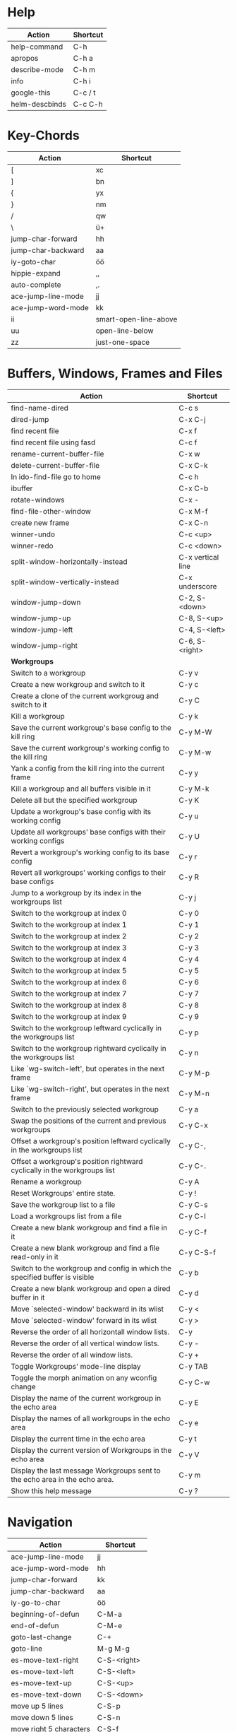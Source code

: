 #+TITLE: \color{statblue}{Emacs Shortcuts}
#+AUTHOR: \color{statblue}Ronert Obst
#+DATE: \color{statblue}\today
#+LaTeX_CLASS: rcalibrionecolumn
#+LaTeX_CLASS_OPTIONS: [english]
* Help
| *Action*       | *Shortcut* |
|----------------+------------|
| help-command   | C-h        |
| apropos        | C-h a      |
| describe-mode  | C-h m      |
| info           | C-h i      |
| google-this    | C-c / t    |
| helm-descbinds | C-c C-h    |
* Key-Chords
| *Action*           | *Shortcut*            |
|--------------------+-----------------------|
| [                  | xc                    |
| ]                  | bn                    |
| {                  | yx                    |
| }                  | nm                    |
| /                  | qw                    |
| \                  | ü+                    |
| jump-char-forward  | hh                    |
| jump-char-backward | aa                    |
| iy-goto-char       | öö                    |
| hippie-expand      | ,,                    |
| auto-complete      | ,.                    |
| ace-jump-line-mode | jj                    |
| ace-jump-word-mode | kk                    |
| ii                 | smart-open-line-above |
| uu                 | open-line-below       |
| zz                 | just-one-space        |
* Buffers, Windows, Frames and Files
#+ATTR_LaTeX: :environment longtable
| *Action*                                                                    | *Shortcut*        |
|-----------------------------------------------------------------------------+-------------------|
| find-name-dired                                                             | C-c s             |
| dired-jump                                                                  | C-x C-j           |
| find recent file                                                            | C-x f             |
| find recent file using fasd                                                 | C-c f             |
| rename-current-buffer-file                                                  | C-x w             |
| delete-current-buffer-file                                                  | C-x C-k           |
| In ido-find-file go to home                                                 | C-c h             |
|-----------------------------------------------------------------------------+-------------------|
| ibuffer                                                                     | C-x C-b           |
|-----------------------------------------------------------------------------+-------------------|
| rotate-windows                                                              | C-x -             |
| find-file-other-window                                                      | C-x M-f           |
|-----------------------------------------------------------------------------+-------------------|
| create new frame                                                            | C-x C-n           |
|-----------------------------------------------------------------------------+-------------------|
| winner-undo                                                                 | C-c <up>          |
| winner-redo                                                                 | C-c <down>        |
|-----------------------------------------------------------------------------+-------------------|
| split-window-horizontally-instead                                           | C-x vertical line |
| split-window-vertically-instead                                             | C-x underscore    |
|-----------------------------------------------------------------------------+-------------------|
| window-jump-down                                                            | C-2, S-<down>     |
| window-jump-up                                                              | C-8, S-<up>       |
| window-jump-left                                                            | C-4, S-<left>     |
| window-jump-right                                                           | C-6, S-<right>    |
|-----------------------------------------------------------------------------+-------------------|
| *Workgroups*                                                                |                   |
| Switch to a workgroup                                                       | C-y v             |
| Create a new workgroup and switch to it                                     | C-y c             |
| Create a clone of the current workgroug and switch to it                    | C-y C             |
| Kill a workgroup                                                            | C-y k             |
| Save the current workgroup's base config to the kill ring                   | C-y M-W           |
| Save the current workgroup's working config to the kill ring                | C-y M-w           |
| Yank a config from the kill ring into the current frame                     | C-y y             |
| Kill a workgroup and all buffers visible in it                              | C-y M-k           |
| Delete all but the specified workgroup                                      | C-y K             |
| Update a workgroup's base config with its working config                    | C-y u             |
| Update all workgroups' base configs with their working configs              | C-y U             |
| Revert a workgroup's working config to its base config                      | C-y r             |
| Revert all workgroups' working configs to their base configs                | C-y R             |
| Jump to a workgroup by its index in the workgroups list                     | C-y j             |
| Switch to the workgroup at index 0                                          | C-y 0             |
| Switch to the workgroup at index 1                                          | C-y 1             |
| Switch to the workgroup at index 2                                          | C-y 2             |
| Switch to the workgroup at index 3                                          | C-y 3             |
| Switch to the workgroup at index 4                                          | C-y 4             |
| Switch to the workgroup at index 5                                          | C-y 5             |
| Switch to the workgroup at index 6                                          | C-y 6             |
| Switch to the workgroup at index 7                                          | C-y 7             |
| Switch to the workgroup at index 8                                          | C-y 8             |
| Switch to the workgroup at index 9                                          | C-y 9             |
| Switch to the workgroup leftward cyclically in the workgroups list          | C-y p             |
| Switch to the workgroup rightward cyclically in the workgroups list         | C-y n             |
| Like `wg-switch-left', but operates in the next frame                       | C-y M-p           |
| Like `wg-switch-right', but operates in the next frame                      | C-y M-n           |
| Switch to the previously selected workgroup                                 | C-y a             |
| Swap the positions of the current and previous workgroups                   | C-y C-x           |
| Offset a workgroup's position leftward cyclically in the workgroups list    | C-y C-,           |
| Offset a workgroup's position rightward cyclically in the workgroups list   | C-y C-.           |
| Rename a workgroup                                                          | C-y A             |
| Reset Workgroups' entire state.                                             | C-y !             |
| Save the workgroup list to a file                                           | C-y C-s           |
| Load a workgroups list from a file                                          | C-y C-l           |
| Create a new blank workgroup and find a file in it                          | C-y C-f           |
| Create a new blank workgroup and find a file read-only in it                | C-y C-S-f         |
| Switch to the workgroup and config in which the specified buffer is visible | C-y b             |
| Create a new blank workgroup and open a dired buffer in it                  | C-y d             |
| Move `selected-window' backward in its wlist                                | C-y <             |
| Move `selected-window' forward in its wlist                                 | C-y >             |
| Reverse the order of all horizontall window lists.                          | C-y               |
| Reverse the order of all vertical window lists.                             | C-y -             |
| Reverse the order of all window lists.                                      | C-y +             |
| Toggle Workgroups' mode-line display                                        | C-y TAB           |
| Toggle the morph animation on any wconfig change                            | C-y C-w           |
| Display the name of the current workgroup in the echo area                  | C-y E             |
| Display the names of all workgroups in the echo area                        | C-y e             |
| Display the current time in the echo area                                   | C-y t             |
| Display the current version of Workgroups in the echo area                  | C-y V             |
| Display the last message Workgroups sent to the echo area in the echo area. | C-y m             |
| Show this help message                                                      | C-y ?             |
* Navigation
| *Action*                | *Shortcut*  |
|-------------------------+-------------|
| ace-jump-line-mode      | jj          |
| ace-jump-word-mode      | hh          |
| jump-char-forward       | kk          |
| jump-char-backward      | aa          |
| iy-go-to-char           | öö          |
| beginning-of-defun      | C-M-a       |
| end-of-defun            | C-M-e       |
| goto-last-change        | C-+         |
| goto-line               | M-g M-g     |
|-------------------------+-------------|
| es-move-text-right      | C-S-<right> |
| es-move-text-left       | C-S-<left>  |
| es-move-text-up         | C-S-<up>    |
| es-move-text-down       | C-S-<down>  |
|-------------------------+-------------|
| move up 5 lines         | C-S-p       |
| move down 5 lines       | C-S-n       |
| move right 5 characters | C-S-f       |
| move left 5 characters  | C-S-b       |
* Bookmarks
| *Action*      | *Shortcut* |
|---------------+------------|
| bookmark-jump | F7         |
| bookmark-set  | F8         |
| bookmark-list | F9         |
* Search
| *Action*                      | *Shortcut* |
|-------------------------------+------------|
| multi-occur-in-this-mode      | C-c r      |
| rgrep                         | C-x C-r    |
| prelude-ido-goto-symbol       | C-c i      |
|-------------------------------+------------|
| ack-and-a-half                | C-c 1      |
| ack-and-a-half-same           | C-c 2      |
| ack-and-a-half-find-file      | C-c 3      |
| ack-and-a-half-find-file-same | C-c 4      |
|-------------------------------+------------|
| ag-regexp                     | C-c 5      |
| ag-project                    | C-c 6      |
| ag-project-at-point           | C-c 7      |
| ag-regexp-project-at-point    | C-c 8      |
|-------------------------------+------------|
| dash-at-point                 | C-c d      |

* Projectile 
| *Actions*                                          | *Shortcut* |
|----------------------------------------------------+------------|
| Display a list of all files in the project         | C-c p f    |
| Display a list of all test files                   | C-c p T    |
| Run grep on the files in the project               | C-c p g    |
| Display a list of all open project buffers         | C-c p b    |
| Runs `multi-occur` on all open project buffers     | C-c p o    |
| Runs interactive query-replace  files in  projects | C-c p r    |
| Invalidates the project cache (if existing)        | C-c p i    |
| Regenerates the projects `TAGS` file               | C-c p R    |
| Kills all project buffers                          | C-c p k    |
| Opens the root of the project in `dired`           | C-c p d    |
| Shows a list of recently visited project files     | C-c p e    |
| Runs `ack` on the project                          | C-c p a    |
| Runs a standard compilation command                | C-c p c    |
| Runs a standard test command                       | C-c p p    |
| Adds the currently visited to the cache            | C-c p z    |
| Display a list of known projects you can switch to | C-c p s    |
* Helm
| *Action*        | *Shortcut* |
|-----------------+------------|
| helm-mini       | C-c h      |
| helm-descbinds  | C-c C-h    |
| helm-projectile | C-c p h    |
* Dired
| *Action* | *Shortcut* |
|----------+------------|
| wdired   | F12        |
* Version Control
#+ATTR_LaTeX: :environment longtable
| *Action*                                  | *Shortcut*    |
|-------------------------------------------+---------------|
| magit-init                                | F17           |
| magit-status                              | C-x g or F16  |
| refresh status                            | g             |
| *Sections*                                |               |
|-------------------------------------------+---------------|
| toggle visibility of current section      | TAB           |
| toggle visib. of selec. and children      | S-TAB         |
| expand current sec. to detail level       | 1, 2, 3 and 4 |
| expand all sec. to detail level           | M-1, 2, 3, 4  |
|-------------------------------------------+---------------|
| *Untracked Files*                         |               |
| stage                                     | s             |
| ignore file                               | i             |
| prompt for file to ignore                 | C-u i         |
|-------------------------------------------+---------------|
| *Staging and Commiting*                   |               |
| stage current hunk                        | s             |
| unstage current hunk                      | u             |
| stage all hunks                           | S             |
| unstage all hunks                         | U             |
| discard uncomitted changes                | k             |
| prepare for commit                        | c             |
| execute commit                            | C-c C-c       |
|-------------------------------------------+---------------|
| *History*                                 |               |
| history                                   | l             |
| verbose history                           | L             |
| inspect commit                            | RET           |
| copy sha1 of current commit to kill ring  | C-w           |
| show diff between current and marked com. |               |
| mark current commit                       | ..            |
| unmark current commit if marked           | .             |
| magit toggle whitespace                   | W             |
| grep history                              | s             |
|-------------------------------------------+---------------|
| *Diff*                                    |               |
| shwo changes working tree and head        | d             |
| show changes two arbitrary revisions      | D             |
| apply current changes to working tree     | a             |
|-------------------------------------------+---------------|
| *Resetting*                               |               |
| reset current head to chosen revision     | x             |
| reset working tree and staging area       | X             |
|-------------------------------------------+---------------|
| *Branching*                               |               |
| switch to different branch                | b             |
| create and switch to new branch           | B             |
|-------------------------------------------+---------------|
| *Pushing and Pulling*                     |               |
| git push                                  | P             |
| git push to specified remote repository   | C-u P         |
| git remote update                         | f             |
| git pull                                  | F             |
|-------------------------------------------+---------------|
| toggle git-gutter                         | C-=           |
| popup-diff git-gutter                     | C-M-=         |
| vc-annotate                               | C-x v g       |
* Text Manipulation
| *Action*                    | *Shortcut*        |
|-----------------------------+-------------------|
| hippie-expand               | C-, or ,,         |
| auto-complete               | C-. or ,.         |
| yas-expand                  | C- -              |
|-----------------------------+-------------------|
| browse-kill-ring            | C-x z             |
| query-replace-regexp        | M-&               |
| query-replace               | C-c q             |
| cleanup-buffer              | C-c ß             |
| prelude-cleanup-buffer      | M-ß               |
| align-regexp                | C-x //            |
| linum-mode                  | C-<f6>            |
|-----------------------------+-------------------|
| open-line-below             | uu                |
| open-line-above             | ii                |
| duplicate-line              | C-c n             |
| join-line                   | M-j, C-x a        |
| move-line-up                | M-S-up            |
| move-line-down              | M-S-down          |
|-----------------------------+-------------------|
| just-one-space              | zz                |
| zap-to-char                 | üü                |
| zap-up-to-char              | ää                |
| kill-lines                  | C-c C-<backspace> |
| kill-whole-line             | C-S-<backspace>   |
| kill-back-to-indentation    | C-M-<backspace>   |
| kill-line-backwards         | C-<backspace>     |
|-----------------------------+-------------------|
| comment-or-uncomment-region | C-c c             |
| uncomment-region            | C-c u             |
|-----------------------------+-------------------|
| mark-whole-buffer           | C-c m             |
| mark-defun                  | C-M-h             |
| mc/mark-all-like-this       | C-ä               |
| mc/mark-previous-like-this  | C-ü               |
| mc/mark-next-like-this      | C-ö               |
| mc/edit-lines               | vv                |
| expand-region               | C-#               |
| move with expand region     | s-<arrow>         |
* Macros
| *Action*                   | *Shortcut*          |
|--------------------------+-------------------|
| defining-kbd-macro       | <f3>              |
| kmacro-end-or-call-macro | <f4>              |
* Terminal
| *Action*   | *Shortcut* |
|------------+------------|
| eshell     | C-x m      |
| new eshell | C-x M      |
* Org
#+ATTR_LaTeX: :environment longtable
| *Action*                                     | *Shortcut*           |
|----------------------------------------------+----------------------|
| *Headings*                                   |                      |
| rotate entire buffer visbiliy                | S-TAB                |
| next/previous heading                        | C-c C-n/p            |
| next/previous heading, same level            | C-c C-f/b            |
| backward to higher level heading             | C-c C-u              |
| jump to another place in document            | C-c C-j              |
| previous/next plain list item                | S-up/down            |
| insert new heading/item at current level     | M-RET                |
| insert new heading after subtree             | C-RET                |
| insert new TODO entry/checkbox item          | M-S-RET              |
| insert TODO entry/ckbx after subtree         | C-S-RET              |
| turn (head)line into item, cycle item type   | C-c -                |
| turn item/line into headline                 | C-c *                |
| promote/demote heading                       | M-left/right         |
| promote/demote current subtree               | M-s-left/right       |
| move subtree/list item up/down               | M-s-up/down          |
| clone a subtree                              | C-c C-x c            |
| copy visible text                            | C-c C-x v            |
| kill/copy subtree                            | C-c C-x C-w/M-w      |
| yank subtree                                 | C-c C-x C-y or C-y   |
| narrow buffer to subtree / widen             | C-x n s/w            |
|----------------------------------------------+----------------------|
| *Tables*                                     |                      |
| convert region to table                      | C-c vertical line    |
| org-table-insert-line                        | C-c -                |
| re-align the table without moving the cursor | C-c C-c              |
| re-align the table, move to next field       | TAB                  |
| move to previous field                       | S-TAB                |
| re-align the table, move to next row         | RET                  |
| move to beginning/end of field               | M-a/e                |
| move the current column left                 | M-left/right         |
| kill the current column                      | M-S-left             |
| insert new column to left of cursor position | M-S-right            |
| move the current row up/down                 | M-up/down            |
| kill the current row or horizontal line      | M-S-up               |
| insert new row above the current row         | M-S-down             |
| insert hline below (C-u : above) current row | C-c -                |
| insert hline and move to line below it       | C-c RET              |
| export as tab-separated file                 | M-x org-table-export |
| import tab-separated file                    | M-x org-table-import |
| sum numbers in current column/rectangle      | C-c +                |
|----------------------------------------------+----------------------|
| *Links, Footnotes and Images*                |                      |
| org-mac-link-grabber                         | C-c g                |
| org-insert-link                              | C-c C-l              |
| insert a link (TAB completes stored links)   | C-c C-l              |
| insert file link with file name completion   | C-u C-c C-l          |
| edit (also hidden part of) link at point     | C-c C-l              |
| open file links in emacs                     | C-c C-o              |
| ...force open in emacs/other window          | C-u C-c C-o          |
| find next link                               | C-c C-x C-n          |
| find previous link                           | C-c C-x C-p          |
| toggle inline display of linked images       | C-c C-x C-v          |
| org-footnote-action                          | C-c C-x f            |
|----------------------------------------------+----------------------|
| *Code and LaTeX*                             |                      |
| org-mark-element                             | M-h                  |
| org-edit-src-code                            | C-c ü                |
| org-edit-src-exit                            | C-c ä                |
| org-pretty-entities                          | C-c C-x \\           |
| insert template of export options            | C-c C-e t            |
| org-cdlatex-mode                             | C-c ö                |
| preview LaTeX fragment                       | C-c C-x C-l          |
| expand abbreviation (cdlatex-mode)           | TAB                  |
| insert/modify math symbol (cdlatex-mode)     | ` / '                |
| execute code block at point                  | C-c C-c              |
| open results of code block at point          | C-c C-o              |
| check code block at point for errors         | C-c C-v c            |
| insert a header argument with completion     | C-c C-v j            |
| view expanded body of code block at point    | C-c C-v v            |
| view information about code block at point   | C-c C-v I            |
| go to named code block                       | C-c C-v g            |
| go to named result                           | C-c C-v r            |
| go to the head of the current code block     | C-c C-v u            |
| go to the next code block                    | C-c C-v n            |
| go to the previous code block                | C-c C-v p            |
| execute all code blocks in current buffer    | C-c C-v b            |
| execute all code blocks in current subtree   | C-c C-v s            |
| tangle code blocks in current file           | C-c C-v t            |
|----------------------------------------------+----------------------|
| *Items and Checkboxes*                       |                      |
| rotate the state of the current item         | C-c C-t              |
| select next/previous state                   | S-left/right         |
| select next/previous set                     | C-S-left/right       |
| toggle ORDERED property                      | C-c C-x o            |
| insert new checkbox item in plain list       | M-S-RET              |
| toggle checkbox at point                     | C-c C-c              |
* \LaTeX
| *Action*                      | *Shortcut* |
|-------------------------------+------------|
| LaTeX-math-abbrev-prefix      | C-c m      |
| TeX-texify                    | C-c C-a    |
| compile-commands-until-done   | C-c C-a    |
| next-section                  | C-c C-n    |
| up-section                    | C-c C-u    |
| next-section-same-level       | C-c C-f    |
| forward-environment           | C-c C-f    |
| end-of-environment            | C-M-e      |
| backward-environment          | C-M-b      |
| beginning-of-environment      | C-M-a      |
| previous section              | C-c C-p    |
| previous-section-same-level   | C-c C-b    |
| clean-fill-indent-environment | C-c C-q    |
* Ref\TeX
| *Action*    | *Shortcut* |
|-----------+----------|
| citation  | C-c (    |
| reference | C-c )    |
| label     | C-c l    |
* Writing
| *Action*                   | *Shortcut*          |
|--------------------------+-------------------|
| writegood-mode           | C-c w             |
* ESS
| *Action*              | *Shortcut* |
|-----------------------+------------|
| ess-tracebug-prefix   | M-p        |
| ess-bp-set            | F5         |
| ess-bp-kill           | F6         |
| beginning of function | C-M-a      |
| end of function       | C-M-e      |
* Python
#+ATTR_LaTeX: :environment longtable
| *Action*                                                             | *Shortcut*  |
|----------------------------------------------------------------------+-------------|
| *Editing*                                                            |             |
| ac-trigger-key,                      indentation,               etc. | TAB         |
| python-indent-dedent-line-backspace                                  | <backspace> |
| python-indent-dedent-line                                            | <backtab>   |
| python-indent-shift-left                                             | C-c <       |
| python-indent-shift-right                                            | C-c >       |
| yasnippet-expand                                                     | C-c C-i     |
| iedit-mode                                                           | M-,         |
| *Navigation*                                                         |             |
| elpy-forward-definition                                              | M-n, C-down |
| elpy-backward-definition                                             | M-p, C-up   |
| elpy-nav-backward-statement                                          | M-a         |
| elpy-nav-forward-statement                                           | M-e         |
| elpy-goto-definition                                                 | M-.         |
| find-file-in-project                                                 | C-c C-f     |
| idomenu (jump to definition)                                         | C-c C-j     |
| elpy-flymake-forward-error                                           | C-c C-n     |
| elpy-flymake-backward-error                                          | C-c C-p     |
| elpy-occur-definitions                                               | C-c C-o     |
| elpy-show-defun                                                      | C-c C-q     |
| elpy-rgrep-symbol                                                    | C-c C-s     |
| *Interactive Shell*                                                  |             |
| python-shell-switch-to-shell                                         | C-c C-z     |
| elpy-shell-send-region-or-buffer                                     | C-c C-c     |
| python-shell-send-defun                                              | C-M-x       |
| *Documentation*                                                      |             |
| elpy-doc                                                             | C-c C-d     |
| elpy-doc-websearch                                                   | C-c C-w     |
| *Code Quality*                                                       |             |
| elpy-test                                                            | C-c C-t     |
| elpy-check                                                           | C-c C-v     |
| *Virtualenvs*                                                        |             |
| virtualenv-workon                                                    | M-x         |
|----------------------------------------------------------------------+-------------|
| *ein*                                                                |             |
* Haskell
| *Action*          | *Shortcut* |
|-------------------+------------|
| load file in ghci | C-c C-l    |
| Hoogle Query      | C-c h      |
* Scala
| *Action*                 | *Shortcut* |
|--------------------------+------------|
| sbt-find-definitions     | M-.        |
| sbt-run-previous-command | C-x '      |
